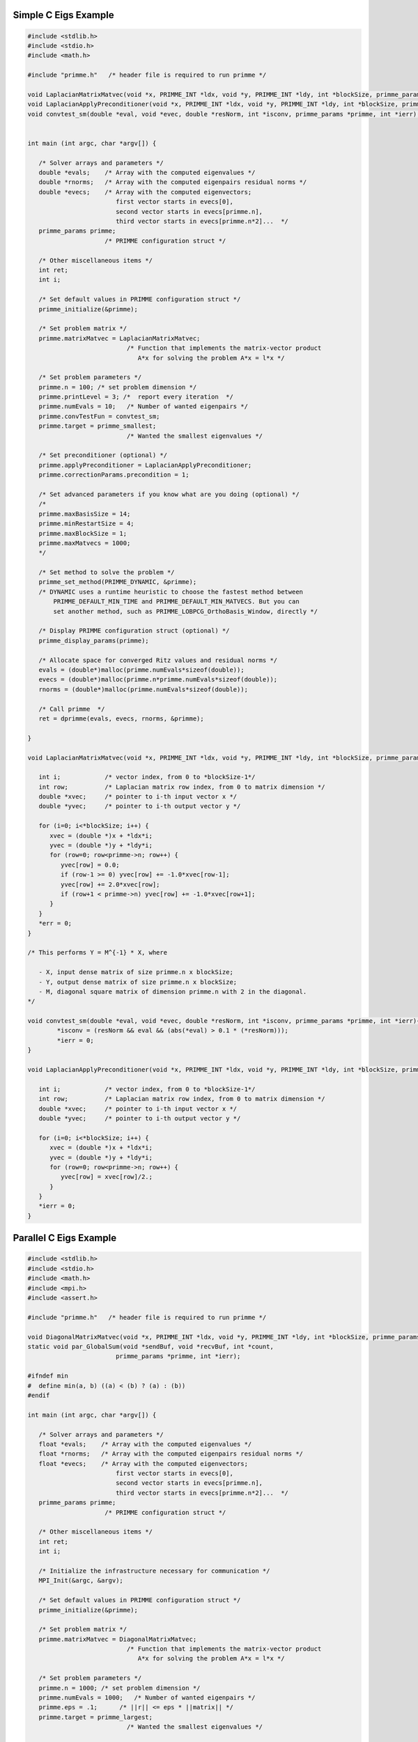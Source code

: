 .. role:: ccode(code) 
   :language: c

.. highlight:: c

.. _simple:

Simple C Eigs Example
---------------------

.. code:: c

   #include <stdlib.h>
   #include <stdio.h>
   #include <math.h>
   
   #include "primme.h"   /* header file is required to run primme */ 
   
   void LaplacianMatrixMatvec(void *x, PRIMME_INT *ldx, void *y, PRIMME_INT *ldy, int *blockSize, primme_params *primme, int *ierr);
   void LaplacianApplyPreconditioner(void *x, PRIMME_INT *ldx, void *y, PRIMME_INT *ldy, int *blockSize, primme_params *primme, int *ierr);
   void convtest_sm(double *eval, void *evec, double *resNorm, int *isconv, primme_params *primme, int *ierr);
   
   
   int main (int argc, char *argv[]) {
   
      /* Solver arrays and parameters */
      double *evals;    /* Array with the computed eigenvalues */
      double *rnorms;   /* Array with the computed eigenpairs residual norms */
      double *evecs;    /* Array with the computed eigenvectors;
                           first vector starts in evecs[0],
                           second vector starts in evecs[primme.n],
                           third vector starts in evecs[primme.n*2]...  */
      primme_params primme;
                        /* PRIMME configuration struct */
   
      /* Other miscellaneous items */
      int ret;
      int i;
   
      /* Set default values in PRIMME configuration struct */
      primme_initialize(&primme);
   
      /* Set problem matrix */
      primme.matrixMatvec = LaplacianMatrixMatvec;
                              /* Function that implements the matrix-vector product
                                 A*x for solving the problem A*x = l*x */
     
      /* Set problem parameters */
      primme.n = 100; /* set problem dimension */
      primme.printLevel = 3; /*  report every iteration  */
      primme.numEvals = 10;   /* Number of wanted eigenpairs */
      primme.convTestFun = convtest_sm;
      primme.target = primme_smallest;
                              /* Wanted the smallest eigenvalues */
   
      /* Set preconditioner (optional) */
      primme.applyPreconditioner = LaplacianApplyPreconditioner;
      primme.correctionParams.precondition = 1;
   
      /* Set advanced parameters if you know what are you doing (optional) */
      /*
      primme.maxBasisSize = 14;
      primme.minRestartSize = 4;
      primme.maxBlockSize = 1;
      primme.maxMatvecs = 1000;
      */
   
      /* Set method to solve the problem */
      primme_set_method(PRIMME_DYNAMIC, &primme);
      /* DYNAMIC uses a runtime heuristic to choose the fastest method between
          PRIMME_DEFAULT_MIN_TIME and PRIMME_DEFAULT_MIN_MATVECS. But you can
          set another method, such as PRIMME_LOBPCG_OrthoBasis_Window, directly */
   
      /* Display PRIMME configuration struct (optional) */
      primme_display_params(primme);
   
      /* Allocate space for converged Ritz values and residual norms */
      evals = (double*)malloc(primme.numEvals*sizeof(double));
      evecs = (double*)malloc(primme.n*primme.numEvals*sizeof(double));
      rnorms = (double*)malloc(primme.numEvals*sizeof(double));
   
      /* Call primme  */
      ret = dprimme(evals, evecs, rnorms, &primme);
   
   }
   
   void LaplacianMatrixMatvec(void *x, PRIMME_INT *ldx, void *y, PRIMME_INT *ldy, int *blockSize, primme_params *primme, int *err) {
      
      int i;            /* vector index, from 0 to *blockSize-1*/
      int row;          /* Laplacian matrix row index, from 0 to matrix dimension */
      double *xvec;     /* pointer to i-th input vector x */
      double *yvec;     /* pointer to i-th output vector y */
      
      for (i=0; i<*blockSize; i++) {
         xvec = (double *)x + *ldx*i;
         yvec = (double *)y + *ldy*i;
         for (row=0; row<primme->n; row++) {
            yvec[row] = 0.0;
            if (row-1 >= 0) yvec[row] += -1.0*xvec[row-1];
            yvec[row] += 2.0*xvec[row];
            if (row+1 < primme->n) yvec[row] += -1.0*xvec[row+1];
         }      
      }
      *err = 0;
   }
   
   /* This performs Y = M^{-1} * X, where
   
      - X, input dense matrix of size primme.n x blockSize;
      - Y, output dense matrix of size primme.n x blockSize;
      - M, diagonal square matrix of dimension primme.n with 2 in the diagonal.
   */
   
   void convtest_sm(double *eval, void *evec, double *resNorm, int *isconv, primme_params *primme, int *ierr){
	   *isconv = (resNorm && eval && (abs(*eval) > 0.1 * (*resNorm)));
	   *ierr = 0;
   }
   
   void LaplacianApplyPreconditioner(void *x, PRIMME_INT *ldx, void *y, PRIMME_INT *ldy, int *blockSize, primme_params *primme, int *ierr) {
      
      int i;            /* vector index, from 0 to *blockSize-1*/
      int row;          /* Laplacian matrix row index, from 0 to matrix dimension */
      double *xvec;     /* pointer to i-th input vector x */
      double *yvec;     /* pointer to i-th output vector y */
       
      for (i=0; i<*blockSize; i++) {
         xvec = (double *)x + *ldx*i;
         yvec = (double *)y + *ldy*i;
         for (row=0; row<primme->n; row++) {
            yvec[row] = xvec[row]/2.;
         }      
      }
      *ierr = 0;
   }
   

.. _parallel:

Parallel C Eigs Example
-----------------------

.. code:: c

   #include <stdlib.h>
   #include <stdio.h>
   #include <math.h>
   #include <mpi.h>
   #include <assert.h>

   #include "primme.h"   /* header file is required to run primme */ 

   void DiagonalMatrixMatvec(void *x, PRIMME_INT *ldx, void *y, PRIMME_INT *ldy, int *blockSize, primme_params *primme, int *ierr);
   static void par_GlobalSum(void *sendBuf, void *recvBuf, int *count,
                           primme_params *primme, int *ierr);

   #ifndef min
   #  define min(a, b) ((a) < (b) ? (a) : (b))
   #endif

   int main (int argc, char *argv[]) {

      /* Solver arrays and parameters */
      float *evals;    /* Array with the computed eigenvalues */
      float *rnorms;   /* Array with the computed eigenpairs residual norms */
      float *evecs;    /* Array with the computed eigenvectors;
                           first vector starts in evecs[0],
                           second vector starts in evecs[primme.n],
                           third vector starts in evecs[primme.n*2]...  */
      primme_params primme;
                        /* PRIMME configuration struct */

      /* Other miscellaneous items */
      int ret;
      int i;

      /* Initialize the infrastructure necessary for communication */
      MPI_Init(&argc, &argv);

      /* Set default values in PRIMME configuration struct */
      primme_initialize(&primme);

      /* Set problem matrix */
      primme.matrixMatvec = DiagonalMatrixMatvec;
                              /* Function that implements the matrix-vector product
                                 A*x for solving the problem A*x = l*x */
   
      /* Set problem parameters */
      primme.n = 1000; /* set problem dimension */
      primme.numEvals = 1000;   /* Number of wanted eigenpairs */
      primme.eps = .1;      /* ||r|| <= eps * ||matrix|| */
      primme.target = primme_largest;
                              /* Wanted the smallest eigenvalues */

      /* Set advanced parameters if you know what are you doing (optional) */
      /*
      primme.maxBasisSize = 14;
      primme.minRestartSize = 4;
      primme.maxBlockSize = 1;
      primme.maxMatvecs = 1000;
      */

      /* Set method to solve the problem */
      primme_set_method(PRIMME_DEFAULT_MIN_MATVECS, &primme);
      /* DYNAMIC uses a runtime heuristic to choose the fastest method between
         PRIMME_DEFAULT_MIN_TIME and PRIMME_DEFAULT_MIN_MATVECS. But you can
         set another method, such as PRIMME_LOBPCG_OrthoBasis_Window, directly */

      /* Set parallel parameters */
      MPI_Comm comm = MPI_COMM_WORLD;
      MPI_Comm_size(comm, &primme.numProcs);
      MPI_Comm_rank(comm, &primme.procID);
      primme.commInfo = &comm; /* User-defined member to pass the communicator to
                                 globalSumReal and broadcastReal */
      /* In this example, the matrix is distributed by rows, and the first
      * processes may have an extra row in order to distribute the remaining rows
      * n % numProcs */
      PRIMME_INT nLocal = primme.n / primme.numProcs +
                        (primme.n % primme.numProcs > primme.procID ? 1 : 0);
      primme.nLocal = nLocal; /* Number of local rows */
      primme.globalSumReal = par_GlobalSum;

      /* Display PRIMME configuration struct (optional) */
      if (primme.procID == 0) primme_display_params(primme);

      /* Allocate space for converged Ritz values and residual norms */
      evals = (float*)malloc(primme.numEvals*sizeof(float));
      evecs = (float*)malloc(primme.n*primme.numEvals*sizeof(float));
      rnorms = (float*)malloc(primme.numEvals*sizeof(float));

      /* Call primme  */
      ret = sprimme(evals, evecs, rnorms, &primme);
   }
   void DiagonalMatrixMatvec(void *x, PRIMME_INT *ldx, void *y, PRIMME_INT *ldy, int *blockSize, primme_params *primme, int *err) {
   
      int i;            /* vector index, from 0 to *blockSize-1*/
      int row;          /* local matrix row index, from 0 to nLocal */
      /* In this example, row0 is the global index of the first local row */
      int row0 = primme->n / primme->numProcs * primme->procID +
               min(primme->n % primme->numProcs, primme->procID);
      float *xvec;     /* pointer to i-th input vector x */
      float *yvec;     /* pointer to i-th output vector y */
      
      for (i=0; i<*blockSize; i++) {
         xvec = (float *)x + *ldx*i;
         yvec = (float *)y + *ldy*i;
         for (row = 0; row < primme->nLocal; row++) {
            /* The diagonal matrix has the spectrum of a Laplacial */
            float v = sin(M_PI * (row + row0 + 1) / 2.0 / (primme->n + 1));
            yvec[row] = 4. * v * v * xvec[row];
         }
      }
      *err = 0;
   }

   static void par_GlobalSum(void *sendBuf, void *recvBuf, int *count, 
                           primme_params *primme, int *ierr) {
      MPI_Comm communicator = *(MPI_Comm *) primme->commInfo;

      if (sendBuf == recvBuf) {
      *ierr = MPI_Allreduce(MPI_IN_PLACE, recvBuf, *count, MPI_FLOAT, MPI_SUM, communicator) != MPI_SUCCESS;
      } else {
      *ierr = MPI_Allreduce(sendBuf, recvBuf, *count, MPI_FLOAT, MPI_SUM, communicator) != MPI_SUCCESS;
      }
   }



.. _dmagmaEigs:

dmagma Eigs Example
--------------------

.. code:: c

   #include <stdlib.h>
   #include <stdio.h>
   #include <string.h>
   #include <math.h>

   #include "magma_v2.h"
   #include "magmasparse.h"

   #include "primme.h"   /* header file is required to run primme */ 

   #include <time.h>

   void magmaSparseMatrixMatvec(void *x, PRIMME_INT *ldx, void *y, PRIMME_INT *ldy, int *blockSize, primme_params *primme, int *ierr);
   void magmaDummy(void *x, PRIMME_INT *ldx, void *y, PRIMME_INT *ldy, int *blockSize, primme_params *primme, int *ierr);


   int main (int argc, char *argv[]) {

      /* Solver arrays and parameters */
      double *evals;    /* Array with the computed eigenvalues */
      double *rnorms;   /* Array with the computed eigenpairs residual norms */
      double *evecs;    /* Array with the computed eigenvectors;
                           first vector starts in evecs[0],
                           second vector starts in evecs[primme.n],
                           third vector starts in evecs[primme.n*2]...  */
      primme_params primme;
                        /* PRIMME configuration struct */

      /* Other miscellaneous items */
      int n=1000; /* problem size */
      int ret;
      int i,j;

      int *col, *row;
      double *val;

      row = (int*) calloc(n+1, sizeof(int));
      col = (int*) calloc(n+(n>0?n-1:0)*2, sizeof(int));
      val = (double*) calloc(n+(n>0?n-1:0)*2, sizeof(double));

      for (i = j = 0; i < n; i++) {
         row[i] = j;
         if (i > 0)   {col[j] = i-1; val[j] = -1.0; j++;}
                     col[j] = i  ; val[j] =  2.0; j++;
         if (i < n-1) {col[j] = i+1; val[j] = -1.0; j++;}
      }
      row[n] = j;

      /* Initialize MAGMA and create some LA structures */
      magma_init();
      magma_queue_t queue;
      magma_queue_create(0, &queue);

      magma_d_matrix A={Magma_CSR}, dA={Magma_CSR};

      /* Pass the matrix to MAGMA and copy it to the GPU */
      magma_dcsrset(n, n, row, col, val, &A, queue);
      magma_dmtransfer(A, &dA, Magma_CPU, Magma_DEV, queue);

      /* Set default values in PRIMME configuration struct */
      primme_initialize(&primme);
   
      /* Set problem parameters */
      primme.n = n; /* set problem dimension */
      primme.numEvals = 6;   /* Number of wanted eigenpairs */
      primme.eps = 1e-12;      /* ||r|| <= eps * ||matrix|| */
      primme.target = primme_smallest;
                              /* Wanted the smallest eigenvalues */

      /* Set problem matrix */
      primme.matrixMatvec = magmaSparseMatrixMatvec;
      primme.matrix = &dA;
                              /* Function that implements the matrix-vector product
                                 A*x for solving the problem A*x = l*x */
   
      /* Set preconditioner (optional) */
      primme.applyPreconditioner = magmaDummy;
      primme.correctionParams.precondition = 1;

      /* Set advanced parameters if you know what are you doing (optional) */
      /*
      primme.maxBasisSize = 14;
      primme.minRestartSize = 4;
      primme.maxBlockSize = 1;
      primme.maxMatvecs = 1000;
      */

      /* Set method to solve the problem */
      primme_set_method(PRIMME_DYNAMIC, &primme);
   //   primme_set_method(PRIMME_DEFAULT_MIN_MATVECS, &primme);
   //   primme_set_method(PRIMME_DEFAULT_MIN_TIME, &primme);
      /* DYNAMIC uses a runtime heuristic to choose the fastest method between
         PRIMME_DEFAULT_MIN_TIME and PRIMME_DEFAULT_MIN_MATVECS. But you can
         set another method, such as PRIMME_LOBPCG_OrthoBasis_Window, directly */

      /* Display PRIMME configuration struct (optional) */
      primme_display_params(primme);

      /* Allocate space for converged Ritz values and residual norms */
      evals = (double*)malloc(primme.numEvals*sizeof(double));
      magma_dmalloc(&evecs, primme.n*primme.numEvals);
      rnorms = (double*)malloc(primme.numEvals*sizeof(double));

      primme.queue = &queue;

      /*
         clock_t start,end;

         start = clock();
         primme.funcTime = 0;
      */
      time_t rawtime,rawtime2;
      struct tm * timeinfo,* timeinfo2;

      time ( &rawtime );
      timeinfo = localtime ( &rawtime );
      printf ( "Start ->Current local time and date: %s", asctime (timeinfo) );


      /* Call primme  */
      ret = magma_dprimme(evals, evecs, rnorms, &primme);
   }

   void magmaSparseMatrixMatvec(void *x, PRIMME_INT *ldx, void *y, PRIMME_INT *ldy, int *blockSize, primme_params *primme, int *err) {
   
      int i;            /* vector index, from 0 to *blockSize-1*/
      double *xvec;     
      double *yvec;     
      magma_d_matrix *A = primme->matrix;
   
      for (i=0; i<*blockSize; i++) {
         magma_d_matrix vx = {Magma_CSR};  /* i-th input vector x */
         magma_d_matrix vy = {Magma_CSR};  /* i-th output vector y */

         magma_dvset_dev(primme->n, 1, (double *)x + *ldx*i, &vx, *(magma_queue_t*)primme->queue);
         magma_dvset_dev(primme->n, 1, (double *)y + *ldy*i, &vy, *(magma_queue_t*)primme->queue);

         magma_d_spmv(1.0, *A, vx, 0.0, vy, *(magma_queue_t*)primme->queue);
      }
      *err = 0;
   }

   void magmaDummy(void *x, PRIMME_INT *ldx, void *y, PRIMME_INT *ldy, int *blockSize, primme_params *primme, int *err) {
      magma_dcopymatrix(primme->n, *blockSize, (double*)x, *ldx, (double*)y, *ldy, *(magma_queue_t*)primme->queue);
      *err = 0;
   }

.. _normalEigs:

Normal Eigs Example
-------------------

.. code:: c

   #include <stdlib.h>
   #include <stdio.h>
   #include <math.h>
   #include <complex.h>
   #include "primme.h"   /* header file is required to run primme */ 
   
   void LaplacianLikeMatrixMatvec(void *x, PRIMME_INT *ldx, void *y, PRIMME_INT *ldy, int *blockSize, primme_params *primme, int *ierr);
   void LaplacianLikeApplyPreconditioner(void *x, PRIMME_INT *ldx, void *y, PRIMME_INT *ldy, int *blockSize, primme_params *primme, int *ierr);
   
   int main (int argc, char *argv[]) {
   
      /* Solver arrays and parameters */
      complex double *evals;    /* Array with the computed eigenvalues */
      double *rnorms;   /* Array with the computed eigenpairs residual norms */
      complex double *evecs;    /* Array with the computed eigenvectors;
                           first vector starts in evecs[0],
                           second vector starts in evecs[primme.n],
                           third vector starts in evecs[primme.n*2]...  */
      primme_params primme;
                        /* PRIMME configuration struct */
      double targetShifts[1];
   
      /* Other miscellaneous items */
      int ret;
      int i;
   
      /* Set default values in PRIMME configuration struct */
      primme_initialize(&primme);
   
      /* Set problem matrix */
      primme.matrixMatvec = LaplacianLikeMatrixMatvec;
                              /* Function that implements the matrix-vector product
                                 A*x for solving the problem A*x = l*x */
     
      /* Set problem parameters */
      primme.n = 100; /* set problem dimension */
      primme.numEvals = 10;   /* Number of wanted eigenpairs */
      primme.eps = 1e-9;      /* ||r|| <= eps * ||matrix|| */
      targetShifts[0] = .5;
      primme.targetShifts = targetShifts;
      primme.numTargetShifts = 1;
      primme.target = primme_closest_abs;
                              /* Wanted the smallest eigenvalues */
   
      /* Set preconditioner (optional) */
      primme.applyPreconditioner = LaplacianLikeApplyPreconditioner;
      primme.correctionParams.precondition = 1;
   
      /* Set advanced parameters if you know what are you doing (optional) */
      /*
      primme.maxBasisSize = 14;
      primme.minRestartSize = 4;
      primme.maxBlockSize = 1;
      primme.maxMatvecs = 1000;
      */
   
      /* Set method to solve the problem */
      /* NOTE: PRIMME_DEFAULT_MIN_TIME is not supported normal operators */
      primme_set_method(PRIMME_DEFAULT_MIN_MATVECS, &primme);
      /* You can set other methods, such as PRIMME_LOBPCG_OrthoBasis_Window */
   
      /* NOTE: cheap Olsen approximation is not supported for normal operators */
      primme.correctionParams.projectors.RightX = 0;
   
      primme.printLevel = 3;
   
      /* Display PRIMME configuration struct (optional) */
      primme_display_params(primme);
   
      /* Allocate space for converged Ritz values and residual norms */
      evals = (complex double*)malloc(primme.numEvals*sizeof(complex double));
      evecs = (complex double*)malloc(primme.n*primme.numEvals*sizeof(complex double));
      rnorms = (double*)malloc(primme.numEvals*sizeof(double));
   
      /* Call primme  */
      ret = zprimme_normal(evals, evecs, rnorms, &primme);
   }

   void LaplacianLikeMatrixMatvec(void *x, PRIMME_INT *ldx, void *y, PRIMME_INT *ldy, int *blockSize, primme_params *primme, int *err) {
      
      int i;            /* vector index, from 0 to *blockSize-1*/
      int row;          /* Laplacian matrix row index, from 0 to matrix dimension */
      complex double *xvec;     /* pointer to i-th input vector x */
      complex double *yvec;     /* pointer to i-th output vector y */
      
      for (i=0; i<*blockSize; i++) {
         xvec = (complex double *)x + *ldx*i;
         yvec = (complex double *)y + *ldy*i;
         for (row=0; row<primme->n; row++) {
            yvec[row] = 0.0;
            if (row-1 >= 0) yvec[row] += (-1.0+I)*xvec[row-1];
            yvec[row] += 2.0*xvec[row];
            if (row+1 < primme->n) yvec[row] += (-1.0+I)*xvec[row+1];
         }      
      }
      *err = 0;
   }

   /* This performs Y = M^{-1} * X, where

      - X, input dense matrix of size primme.n x blockSize;
      - Y, output dense matrix of size primme.n x blockSize;
      - M, diagonal square matrix of dimension primme.n with 2 in the diagonal.
   */

   void LaplacianLikeApplyPreconditioner(void *x, PRIMME_INT *ldx, void *y, PRIMME_INT *ldy, int *blockSize, primme_params *primme, int *ierr) {
      
      int i;            /* vector index, from 0 to *blockSize-1*/
      int row;          /* Laplacian matrix row index, from 0 to matrix dimension */
      complex double *xvec;     /* pointer to i-th input vector x */
      complex double *yvec;     /* pointer to i-th output vector y */
      
      for (i=0; i<*blockSize; i++) {
         xvec = (complex double *)x + *ldx*i;
         yvec = (complex double *)y + *ldy*i;
         for (row=0; row<primme->n; row++) {
            yvec[row] = xvec[row]/2.;
         }      
      }
      *ierr = 0;
   }

.. _cppEigs:

C++ Eigs Example
----------------

.. code:: cpp

   #include <stdlib.h>
   #include <stdio.h>
   #include <math.h>
   #include <complex>
   #include "primme.h"   /* header file is required to run primme */ 

   void LaplacianMatrixMatvec(void *x, PRIMME_INT *ldx, void *y, PRIMME_INT *ldy, int *blockSize, primme_params *primme, int *err) {
   
      int i;            /* vector index, from 0 to *blockSize-1*/
      int row;          /* Laplacian matrix row index, from 0 to matrix dimension */
      std::complex<double> *xvec;     /* pointer to i-th input vector x */
      std::complex<double> *yvec;     /* pointer to i-th output vector y */
      
      for (i=0; i<*blockSize; i++) {
         xvec = (std::complex<double> *)x + *ldx*i;
         yvec = (std::complex<double> *)y + *ldy*i;
         for (row=0; row<primme->n; row++) {
            yvec[row] = 0.0;
            if (row-1 >= 0) yvec[row] += -1.0*xvec[row-1];
            yvec[row] += 2.0*xvec[row];
            if (row+1 < primme->n) yvec[row] += -1.0*xvec[row+1];
         }      
      }
      *err = 0;
   }

   /* This performs Y = M^{-1} * X, where

      - X, input dense matrix of size primme.n x blockSize;
      - Y, output dense matrix of size primme.n x blockSize;
      - M, diagonal square matrix of dimension primme.n with 2 in the diagonal.
   */

   void LaplacianApplyPreconditioner(void *x, PRIMME_INT *ldx, void *y, PRIMME_INT *ldy, int *blockSize, primme_params *primme, int *ierr) {
      
      int i;            /* vector index, from 0 to *blockSize-1*/
      int row;          /* Laplacian matrix row index, from 0 to matrix dimension */
      std::complex<double> *xvec;     /* pointer to i-th input vector x */
      std::complex<double> *yvec;     /* pointer to i-th output vector y */
      
      for (i=0; i<*blockSize; i++) {
         xvec = (std::complex<double> *)x + *ldx*i;
         yvec = (std::complex<double> *)y + *ldy*i;
         for (row=0; row<primme->n; row++) {
            yvec[row] = xvec[row]/2.;
         }      
      }
      *ierr = 0;
   }
   
   int main (int argc, char *argv[]) {

      /* Solver arrays and parameters */
      double *evals;    /* Array with the computed eigenvalues */
      double *rnorms;   /* Array with the computed eigenpairs residual norms */
      std::complex<double> *evecs;    /* Array with the computed eigenvectors;
                           first vector starts in evecs[0],
                           second vector starts in evecs[primme.n],
                           third vector starts in evecs[primme.n*2]...  */
      primme_params primme;
                        /* PRIMME configuration struct */
      double targetShifts[1];

      /* Other miscellaneous items */
      int ret;
      int i;

      /* Set default values in PRIMME configuration struct */
      primme_initialize(&primme);

      /* Set problem matrix */
      primme.matrixMatvec = LaplacianMatrixMatvec;
                              /* Function that implements the matrix-vector product
                                 A*x for solving the problem A*x = l*x */
   
      /* Set problem parameters */
      primme.n = 100; /* set problem dimension */
      primme.numEvals = 10;   /* Number of wanted eigenpairs */
      primme.eps = 1e-9;      /* ||r|| <= eps * ||matrix|| */
      primme.target = primme_smallest;
                              /* Wanted the smallest eigenvalues */

      /* Set preconditioner (optional) */
      primme.applyPreconditioner = LaplacianApplyPreconditioner;
      primme.correctionParams.precondition = 1;

      /* Set advanced parameters if you know what are you doing (optional) */
      /*
      primme.maxBasisSize = 14;
      primme.minRestartSize = 4;
      primme.maxBlockSize = 1;
      primme.maxMatvecs = 1000;
      */

      /* Set method to solve the problem */
      primme_set_method(PRIMME_DYNAMIC, &primme);
      /* DYNAMIC uses a runtime heuristic to choose the fastest method between
         PRIMME_DEFAULT_MIN_TIME and PRIMME_DEFAULT_MIN_MATVECS. But you can
         set another method, such as PRIMME_LOBPCG_OrthoBasis_Window, directly */

      /* Display PRIMME configuration struct (optional) */
      primme_display_params(primme);

      /* Allocate space for converged Ritz values and residual norms */
      evals = new double[primme.numEvals];
      evecs = new std::complex<double>[primme.n*primme.numEvals];
      rnorms = new double[primme.numEvals];

      /* Call primme  */
      ret = zprimme(evals, evecs, rnorms, &primme);
   }